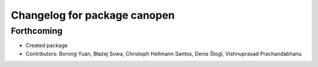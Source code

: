 ^^^^^^^^^^^^^^^^^^^^^^^^^^^^^
Changelog for package canopen
^^^^^^^^^^^^^^^^^^^^^^^^^^^^^

Forthcoming
-----------
* Created package
* Contributors: Borong Yuan, Błażej Sowa, Christoph Hellmann Santos, Denis Štogl, Vishnuprasad Prachandabhanu
